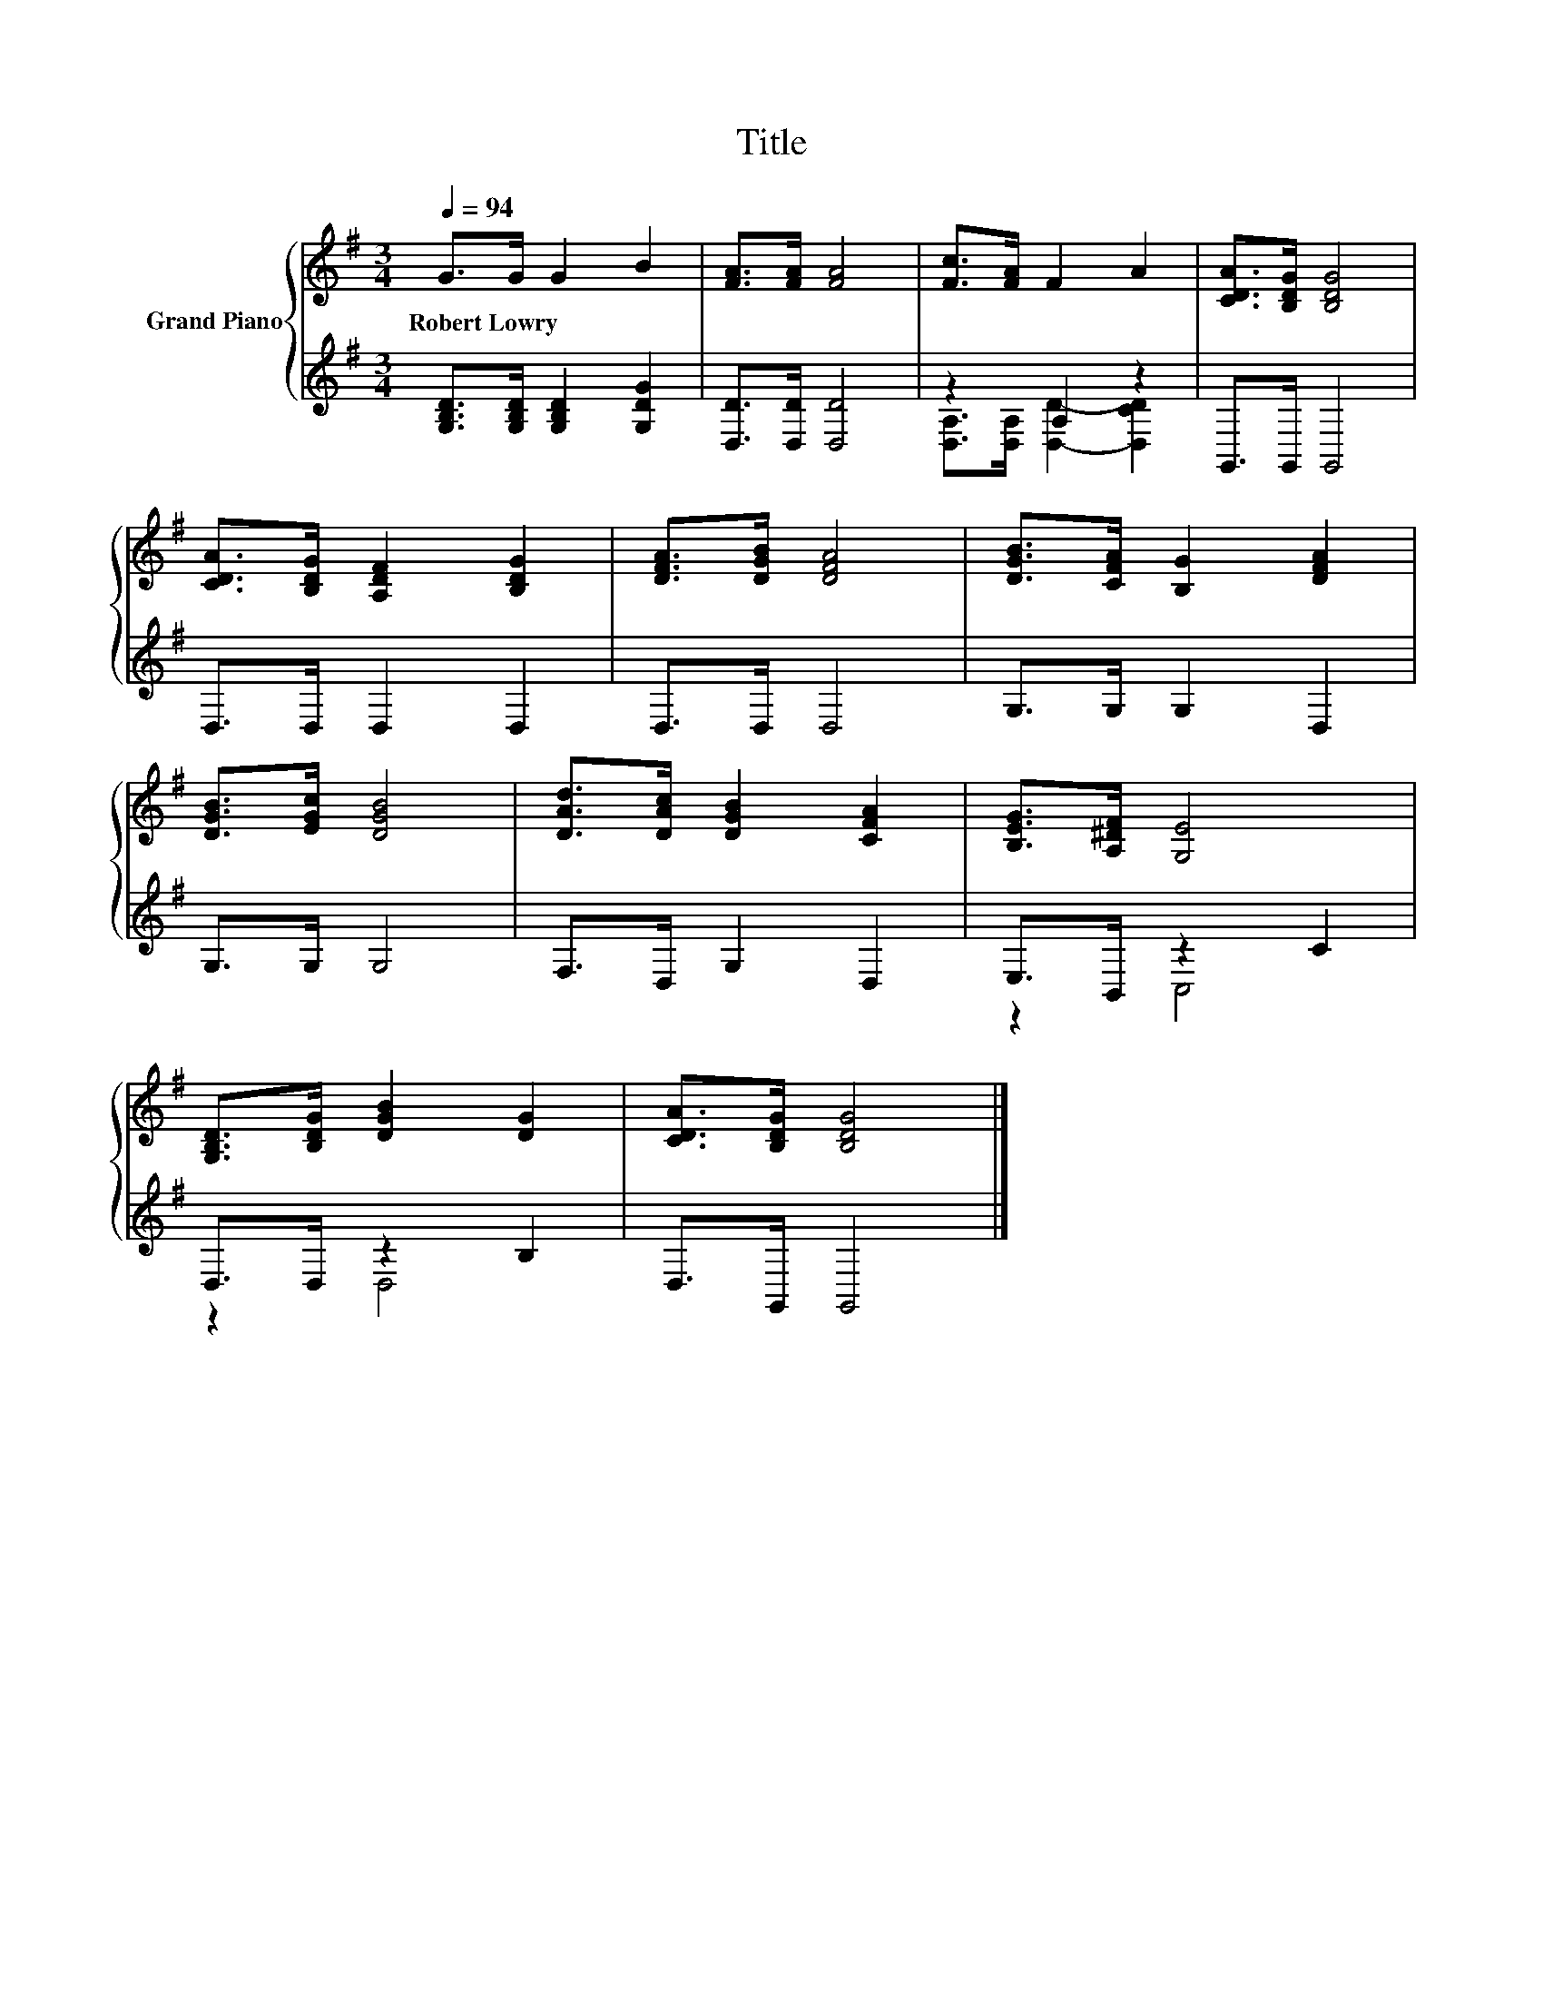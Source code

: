 X:1
T:Title
%%score { 1 | ( 2 3 ) }
L:1/8
Q:1/4=94
M:3/4
K:G
V:1 treble nm="Grand Piano"
V:2 treble 
V:3 treble 
V:1
 G>G G2 B2 | [FA]>[FA] [FA]4 | [Fc]>[FA] F2 A2 | [CDA]>[B,DG] [B,DG]4 | %4
w: Robert~Lowry * * *||||
 [CDA]>[B,DG] [A,DF]2 [B,DG]2 | [DFA]>[DGB] [DFA]4 | [DGB]>[CFA] [B,G]2 [DFA]2 | %7
w: |||
 [DGB]>[EGc] [DGB]4 | [DAd]>[DAc] [DGB]2 [CFA]2 | [B,EG]>[A,^DF] [G,E]4 | %10
w: |||
 [G,B,D]>[B,DG] [DGB]2 [DG]2 | [CDA]>[B,DG] [B,DG]4 |] %12
w: ||
V:2
 [G,B,D]>[G,B,D] [G,B,D]2 [G,DG]2 | [D,D]>[D,D] [D,D]4 | z2 A,2 z2 | G,,>G,, G,,4 | D,>D, D,2 D,2 | %5
 D,>D, D,4 | G,>G, G,2 D,2 | G,>G, G,4 | F,>D, G,2 D,2 | E,>B,, z2 C2 | D,>D, z2 B,2 | %11
 D,>G,, G,,4 |] %12
V:3
 x6 | x6 | [D,A,]>[D,A,] [D,D]2- [D,CD]2 | x6 | x6 | x6 | x6 | x6 | x6 | z2 C,4 | z2 D,4 | x6 |] %12

